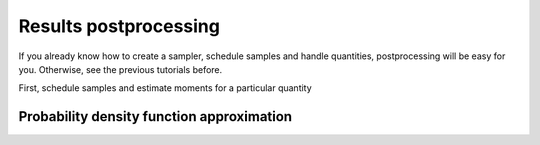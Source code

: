Results postprocessing
======================

If you already know how to create a sampler, schedule samples and handle quantities,
postprocessing will be easy for you. Otherwise, see the previous tutorials before.


First, schedule samples and estimate moments for a particular quantity

.. testcode::

    import mlmc
    n_levels = 3 # number of MLMC levels
    step_range = [0.5, 0.005] # simulation steps at the coarsest and finest levels
    target_var = 1e-4
    n_moments = 10
    level_parameters = mlmc.estimator.determine_level_parameters(n_levels, step_range)
    # level_parameters determine each level simulation steps
    # level_parameters can be manually prescribed as a list of lists

    simulation_factory = mlmc.SynthSimulation()
    sampling_pool = mlmc.OneProcessPool()
    # Memory() storage keeps samples in the computer main memory
    sample_storage = mlmc.Memory()

    sampler = mlmc.Sampler(sample_storage=sample_storage,
                                   sampling_pool=sampling_pool,
                                   sim_factory=simulation_factory,
                                   level_parameters=level_parameters)

    sampler.set_initial_n_samples()
    sampler.schedule_samples()
    running = 1
    while running > 0:
        running = 0
        running += sampler.ask_sampling_pool_for_samples()

    # Get particular quantity
    root_quantity = mlmc.make_root_quantity(sampler.sample_storage, simulation_factory.result_format())
    length = root_quantity['length']
    time = length[1]
    location = time['10']
    q_value = location[0]


    true_domain = mlmc.Estimate.estimate_domain(q_value, sample_storage)
    moments_fn = mlmc.Legendre(n_moments, true_domain)
    estimate_obj = mlmc.Estimate(q_value, sample_storage=sampler.sample_storage,
                                           moments_fn=moments_fn)

    variances, n_ops = estimate_obj.estimate_diff_vars_regression(sampler.n_finished_samples)

    from mlmc.estimator import estimate_n_samples_for_target_variance
    n_estimated = estimate_n_samples_for_target_variance(target_var, variances, n_ops,
                                                         n_levels=sampler.n_levels)

    while not sampler.process_adding_samples(n_estimated):
        # New estimation according to already finished samples
        variances, n_ops = estimate_obj.estimate_diff_vars_regression(sampler._n_scheduled_samples)
        n_estimated = estimate_n_samples_for_target_variance(target_var, variances, n_ops,
                                                             n_levels=sampler.n_levels)

    running = 1
    while running > 0:
        running = 0
        running += sampler.ask_sampling_pool_for_samples()


Probability density function approximation
---------------------

.. testcode::

    from mlmc.plot.plots import Distribution
    distr_obj, result, _, _ = estimate_obj.construct_density()
    distr_plot = Distribution(title="distributions", error_plot=None)
    distr_plot.add_distribution(distr_obj)

    if n_levels == 1:
        samples = estimate_obj.get_level_samples(level_id=0)[..., 0]
        distr_plot.add_raw_samples(np.squeeze(samples)) # add histogram
    distr_plot.show()
